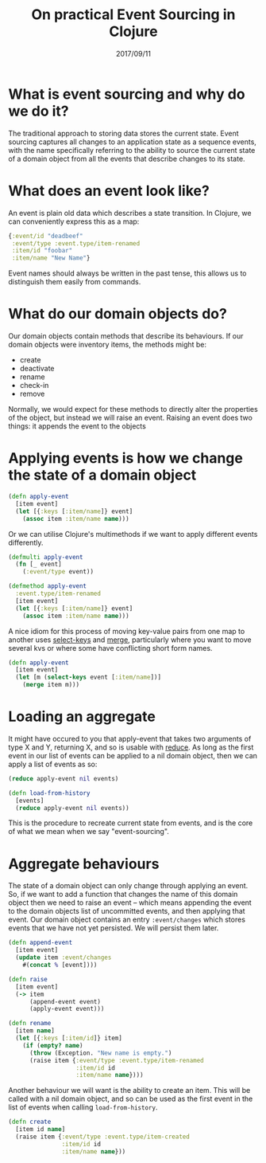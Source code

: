 #+TITLE: On practical Event Sourcing in Clojure
#+ID: ev-so-clj
#+DATE: 2017/09/11
* What is event sourcing and why do we do it?
The traditional approach to storing data stores the current state.
Event sourcing captures all changes to an application state as a sequence events, with the name specifically referring to the ability to source the current state of a domain object from all the events that describe changes to its state.
* What does an event look like?
An event is plain old data which describes a state transition. In Clojure, we can conveniently express this as a map:
#+BEGIN_SRC clojure
{:event/id "deadbeef"
 :event/type :event.type/item-renamed
 :item/id "foobar"
 :item/name "New Name"}
#+END_SRC
Event names should always be written in the past tense, this allows us to distinguish them easily from commands.
* What do our domain objects do?
Our domain objects contain methods that describe its behaviours. If our domain objects were inventory items, the methods might be:
- create
- deactivate
- rename
- check-in
- remove
Normally, we would expect for these methods to directly alter the properties of the object, but instead we will raise an event. Raising an event does two things: it appends the event to the objects 
* Applying events is how we change the state of a domain object
#+BEGIN_SRC clojure
(defn apply-event
  [item event]
  (let [{:keys [:item/name]} event]
    (assoc item :item/name name)))
#+END_SRC 

Or we can utilise Clojure's multimethods if we want to apply different events differently.

#+BEGIN_SRC clojure
(defmulti apply-event
  (fn [_ event]
    (:event/type event))

(defmethod apply-event
  :event.type/item-renamed
  [item event]
  (let [{:keys [:item/name]} event]
    (assoc item :item/name name)))
#+END_SRC

A nice idiom for this process of moving key-value pairs from one map to another uses [[https://clojuredocs.org/clojure.core/select-keys][select-keys]] and [[https://clojuredocs.org/clojure.core/merge][merge]], particularly where you want to move several kvs or where some have conflicting short form names.

#+BEGIN_SRC clojure
(defn apply-event
  [item event]
  (let [m (select-keys event [:item/name])]
    (merge item m)))
#+END_SRC
* Loading an aggregate
It might have occured to you that apply-event that takes two arguments of type X and Y, returning X, and so is usable with [[https://clojuredocs.org/clojure.core/reduce][reduce]].
As long as the first event in our list of events can be applied to a nil domain object, then we can apply a list of events as so:

#+BEGIN_SRC clojure
(reduce apply-event nil events)
#+END_SRC 

#+BEGIN_SRC clojure
(defn load-from-history
  [events]
  (reduce apply-event nil events))
#+END_SRC

This is the procedure to recreate current state from events, and is the core of what we mean when we say "event-sourcing".
* Aggregate behaviours
The state of a domain object can only change through applying an event.
So, if we want to add a function that changes the name of this domain object then we need to raise an event -- which means appending the event to the domain objects list of uncommitted events, and then applying that event.
Our domain object contains an entry =:event/changes= which stores events that we have not yet persisted. We will persist them later.
#+BEGIN_SRC clojure
(defn append-event
  [item event]
  (update item :event/changes
    #(concat % [event])))

(defn raise
  [item event]
  (-> item
      (append-event event)
      (apply-event event)))

(defn rename
  [item name]
  (let [{:keys [:item/id]} item]
    (if (empty? name)
      (throw (Exception. "New name is empty.")
      (raise item {:event/type :event.type/item-renamed
                   :item/id id
                   :item/name name})))
  #+END_SRC

Another behaviour we will want is the ability to create an item. This will be called with a nil domain object, and so can be used as the first event in the list of events when calling =load-from-history=.

#+BEGIN_SRC clojure
(defn create
  [item id name]
  (raise item {:event/type :event.type/item-created
               :item/id id
               :item/name name}))
#+END_SRC

